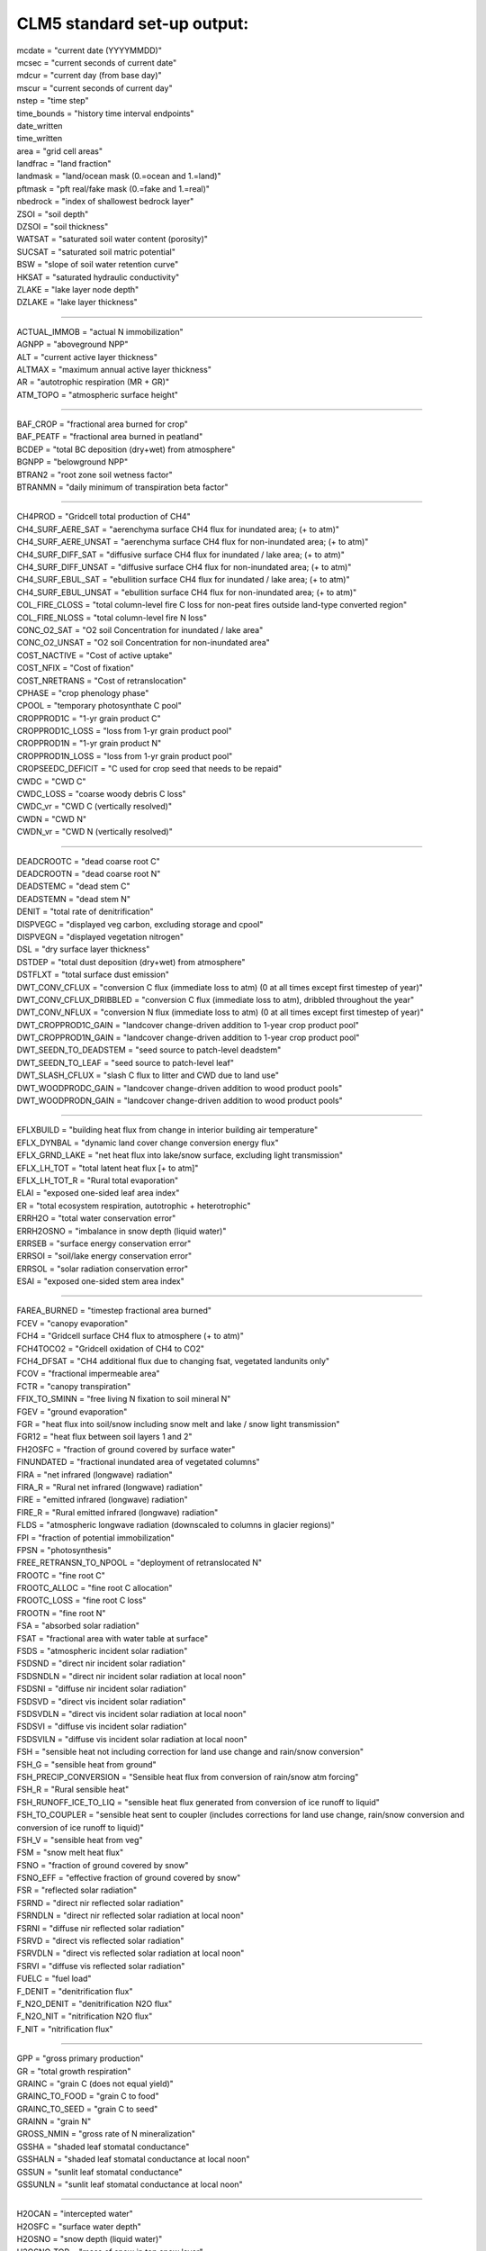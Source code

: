 .. _clm_standard_out:

CLM5 standard set-up output:
''''''''''''''''''''''''''''

| mcdate = "current date (YYYYMMDD)"
| mcsec = "current seconds of current date"
| mdcur = "current day (from base day)"
| mscur = "current seconds of current day"
| nstep = "time step"
| time_bounds = "history time interval endpoints"
| date_written
| time_written
| area = "grid cell areas"
| landfrac = "land fraction"
| landmask = "land/ocean mask (0.=ocean and 1.=land)"
| pftmask = "pft real/fake mask (0.=fake and 1.=real)"
| nbedrock = "index of shallowest bedrock layer"
| ZSOI = "soil depth"
| DZSOI = "soil thickness"
| WATSAT = "saturated soil water content (porosity)"
| SUCSAT = "saturated soil matric potential"
| BSW = "slope of soil water retention curve"
| HKSAT = "saturated hydraulic conductivity"
| ZLAKE = "lake layer node depth"
| DZLAKE = "lake layer thickness"

----------------------------------------------------------

| ACTUAL_IMMOB = "actual N immobilization"
| AGNPP = "aboveground NPP"
| ALT = "current active layer thickness"
| ALTMAX = "maximum annual active layer thickness"
| AR = "autotrophic respiration (MR + GR)"
| ATM_TOPO = "atmospheric surface height"

--------------------------------------------------------

| BAF_CROP = "fractional area burned for crop"
| BAF_PEATF = "fractional area burned in peatland"
| BCDEP = "total BC deposition (dry+wet) from atmosphere"
| BGNPP = "belowground NPP"
| BTRAN2 = "root zone soil wetness factor"
| BTRANMN = "daily minimum of transpiration beta factor"

-----------------------------------------------------

| CH4PROD = "Gridcell total production of CH4"
| CH4_SURF_AERE_SAT = "aerenchyma surface CH4 flux for inundated area; (+ to atm)"
| CH4_SURF_AERE_UNSAT = "aerenchyma surface CH4 flux for non-inundated area; (+ to atm)"
| CH4_SURF_DIFF_SAT = "diffusive surface CH4 flux for inundated / lake area; (+ to atm)"
| CH4_SURF_DIFF_UNSAT = "diffusive surface CH4 flux for non-inundated area; (+ to atm)"
| CH4_SURF_EBUL_SAT = "ebullition surface CH4 flux for inundated / lake area; (+ to atm)"
| CH4_SURF_EBUL_UNSAT = "ebullition surface CH4 flux for non-inundated area; (+ to atm)"
| COL_FIRE_CLOSS = "total column-level fire C loss for non-peat fires outside land-type converted region"
| COL_FIRE_NLOSS = "total column-level fire N loss"
| CONC_O2_SAT = "O2 soil Concentration for inundated / lake area"
| CONC_O2_UNSAT = "O2 soil Concentration for non-inundated area"
| COST_NACTIVE = "Cost of active uptake"
| COST_NFIX = "Cost of fixation"
| COST_NRETRANS = "Cost of retranslocation"
| CPHASE = "crop phenology phase"
| CPOOL = "temporary photosynthate C pool"
| CROPPROD1C = "1-yr grain product C"
| CROPPROD1C_LOSS = "loss from 1-yr grain product pool"
| CROPPROD1N = "1-yr grain product N"
| CROPPROD1N_LOSS = "loss from 1-yr grain product pool"
| CROPSEEDC_DEFICIT = "C used for crop seed that needs to be repaid"
| CWDC = "CWD C"
| CWDC_LOSS = "coarse woody debris C loss"
| CWDC_vr = "CWD C (vertically resolved)"
| CWDN = "CWD N"
| CWDN_vr = "CWD N (vertically resolved)"

----------------------------------------------

| DEADCROOTC = "dead coarse root C"
| DEADCROOTN = "dead coarse root N"
| DEADSTEMC = "dead stem C"
| DEADSTEMN = "dead stem N"
| DENIT = "total rate of denitrification"
| DISPVEGC = "displayed veg carbon, excluding storage and cpool"
| DISPVEGN = "displayed vegetation nitrogen"
| DSL = "dry surface layer thickness"
| DSTDEP = "total dust deposition (dry+wet) from atmosphere"
| DSTFLXT = "total surface dust emission"
| DWT_CONV_CFLUX = "conversion C flux (immediate loss to atm) (0 at all times except first timestep of year)"
| DWT_CONV_CFLUX_DRIBBLED = "conversion C flux (immediate loss to atm), dribbled throughout the year"
| DWT_CONV_NFLUX = "conversion N flux (immediate loss to atm) (0 at all times except first timestep of year)"
| DWT_CROPPROD1C_GAIN = "landcover change-driven addition to 1-year crop product pool"
| DWT_CROPPROD1N_GAIN = "landcover change-driven addition to 1-year crop product pool"
| DWT_SEEDN_TO_DEADSTEM = "seed source to patch-level deadstem"
| DWT_SEEDN_TO_LEAF = "seed source to patch-level leaf"
| DWT_SLASH_CFLUX = "slash C flux to litter and CWD due to land use"
| DWT_WOODPRODC_GAIN = "landcover change-driven addition to wood product pools"
| DWT_WOODPRODN_GAIN = "landcover change-driven addition to wood product pools"

----------------------------------------------------------------------------------------

| EFLXBUILD = "building heat flux from change in interior building air temperature"
| EFLX_DYNBAL = "dynamic land cover change conversion energy flux"
| EFLX_GRND_LAKE = "net heat flux into lake/snow surface, excluding light transmission"
| EFLX_LH_TOT = "total latent heat flux [+ to atm]"
| EFLX_LH_TOT_R = "Rural total evaporation"
| ELAI = "exposed one-sided leaf area index"
| ER = "total ecosystem respiration, autotrophic + heterotrophic"
| ERRH2O = "total water conservation error"
| ERRH2OSNO = "imbalance in snow depth (liquid water)"
| ERRSEB = "surface energy conservation error"
| ERRSOI = "soil/lake energy conservation error"
| ERRSOL = "solar radiation conservation error"
| ESAI = "exposed one-sided stem area index"

-------------------------------------------------------

| FAREA_BURNED = "timestep fractional area burned"
| FCEV = "canopy evaporation"
| FCH4 = "Gridcell surface CH4 flux to atmosphere (+ to atm)"
| FCH4TOCO2 = "Gridcell oxidation of CH4 to CO2"
| FCH4_DFSAT = "CH4 additional flux due to changing fsat, vegetated landunits only"
| FCOV = "fractional impermeable area"
| FCTR = "canopy transpiration"
| FFIX_TO_SMINN = "free living  N fixation to soil mineral N"
| FGEV = "ground evaporation"
| FGR = "heat flux into soil/snow including snow melt and lake / snow light transmission"
| FGR12 = "heat flux between soil layers 1 and 2"
| FH2OSFC = "fraction of ground covered by surface water"
| FINUNDATED = "fractional inundated area of vegetated columns"
| FIRA = "net infrared (longwave) radiation"
| FIRA_R = "Rural net infrared (longwave) radiation"
| FIRE = "emitted infrared (longwave) radiation"
| FIRE_R = "Rural emitted infrared (longwave) radiation"
| FLDS = "atmospheric longwave radiation (downscaled to columns in glacier regions)"
| FPI = "fraction of potential immobilization"
| FPSN = "photosynthesis"
| FREE_RETRANSN_TO_NPOOL = "deployment of retranslocated N"
| FROOTC = "fine root C"
| FROOTC_ALLOC = "fine root C allocation"
| FROOTC_LOSS = "fine root C loss"
| FROOTN = "fine root N"
| FSA = "absorbed solar radiation"
| FSAT = "fractional area with water table at surface"
| FSDS = "atmospheric incident solar radiation"
| FSDSND = "direct nir incident solar radiation"
| FSDSNDLN = "direct nir incident solar radiation at local noon"
| FSDSNI = "diffuse nir incident solar radiation"
| FSDSVD = "direct vis incident solar radiation"
| FSDSVDLN = "direct vis incident solar radiation at local noon"
| FSDSVI = "diffuse vis incident solar radiation"
| FSDSVILN = "diffuse vis incident solar radiation at local noon"
| FSH = "sensible heat not including correction for land use change and rain/snow conversion"
| FSH_G = "sensible heat from ground"
| FSH_PRECIP_CONVERSION = "Sensible heat flux from conversion of rain/snow atm forcing"
| FSH_R = "Rural sensible heat"
| FSH_RUNOFF_ICE_TO_LIQ = "sensible heat flux generated from conversion of ice runoff to liquid"
| FSH_TO_COUPLER = "sensible heat sent to coupler (includes corrections for land use change, rain/snow conversion and conversion of ice runoff to liquid)"
| FSH_V = "sensible heat from veg"
| FSM = "snow melt heat flux"
| FSNO = "fraction of ground covered by snow"
| FSNO_EFF = "effective fraction of ground covered by snow"
| FSR = "reflected solar radiation"
| FSRND = "direct nir reflected solar radiation"
| FSRNDLN = "direct nir reflected solar radiation at local noon"
| FSRNI = "diffuse nir reflected solar radiation"
| FSRVD = "direct vis reflected solar radiation"
| FSRVDLN = "direct vis reflected solar radiation at local noon"
| FSRVI = "diffuse vis reflected solar radiation"
| FUELC = "fuel load"
| F_DENIT = "denitrification flux"
| F_N2O_DENIT = "denitrification N2O flux"
| F_N2O_NIT = "nitrification N2O flux"
| F_NIT = "nitrification flux"

---------------------------------------

| GPP = "gross primary production"
| GR = "total growth respiration"
| GRAINC = "grain C (does not equal yield)"
| GRAINC_TO_FOOD = "grain C to food"
| GRAINC_TO_SEED = "grain C to seed"
| GRAINN = "grain N"
| GROSS_NMIN = "gross rate of N mineralization"
| GSSHA = "shaded leaf stomatal conductance"
| GSSHALN = "shaded leaf stomatal conductance at local noon"
| GSSUN = "sunlit leaf stomatal conductance"
| GSSUNLN = "sunlit leaf stomatal conductance at local noon"

-------------------------------------------------------

| H2OCAN = "intercepted water"
| H2OSFC = "surface water depth"
| H2OSNO = "snow depth (liquid water)"
| H2OSNO_TOP = "mass of snow in top snow layer"
| H2OSOI = "volumetric soil water (vegetated landunits only)"
| HEAT_CONTENT1 = "initial gridcell total heat content"
| HEAT_FROM_AC = "sensible heat flux put into canyon due to heat removed from air conditioning"
| HIA = "2 m NWS Heat Index"
| HIA_R = "Rural 2 m NWS Heat Index"
| HIA_U = "Urban 2 m NWS Heat Index"
| HR = "total heterotrophic respiration"
| HR_vr = "total vertically resolved heterotrophic respiration"
| HTOP = "canopy top"
| HUMIDEX = "2 m Humidex"
| HUMIDEX_R = "Rural 2 m Humidex"
| HUMIDEX_U = "Urban 2 m Humidex"

-----------------------------------------------

| ICE_CONTENT1 = "initial gridcell total ice content"

-----------------------------------------------------------------

| JMX25T = "canopy profile of jmax"
| Jmx25Z = "canopy profile of  vcmax25 predicted by LUNA model"

------------------------------------------------------------

| LAISHA = "shaded projected leaf area index"
| LAISUN = "sunlit projected leaf area index"
| LAKEICEFRAC_SURF = "surface lake layer ice mass fraction"
| LAKEICETHICK = "thickness of lake ice (including physical expansion on freezing)"
| LAND_USE_FLUX = "total C emitted from land cover conversion (smoothed over the year) and wood and grain product pools (NOTE: not a net value)"
| LEAFC = "leaf C"
| LEAFCN = "Leaf CN ratio used for flexible CN"
| LEAFC_ALLOC = "leaf C allocation"
| LEAFC_CHANGE = "C change in leaf"
| LEAFC_LOSS = "leaf C loss"
| LEAFC_TO_LITTER_FUN = "leaf C litterfall used by FUN"
| LEAFN = "leaf N"
| LEAFN_TO_LITTER = "leaf N litterfall"
| LEAF_MR = "leaf maintenance respiration"
| LFC2 = "conversion area fraction of BET and BDT that burned"
| LIQCAN = "intercepted liquid water"
| LIQUID_CONTENT1 = "initial gridcell total liq content"
| LITFALL = "litterfall (leaves and fine roots)"
| LITR1C = "LITR1 C"
| LITR1C_vr = "LITR1 C (vertically resolved)"
| LITR1N = "LITR1 N"
| LITR1N_vr = "LITR1 N (vertically resolved)"
| LITR2C = "LITR2 C"
| LITR2C_vr = "LITR2 C (vertically resolved)"
| LITR2N = "LITR2 N"
| LITR2N_vr = "LITR2 N (vertically resolved)"
| LITR3C = "LITR3 C"
| LITR3C_vr = "LITR3 C (vertically resolved)"
| LITR3N = "LITR3 N"
| LITR3N_vr = "LITR3 N (vertically resolved)"
| LITTERC_HR = "litter C heterotrophic respiration"
| LITTERC_LOSS = "litter C loss"
| LIVECROOTC = "live coarse root C"
| LIVECROOTN = "live coarse root N"
| LIVESTEMC = "live stem C"
| LIVESTEMN = "live stem N"
| LNC = "leaf N concentration"

-------------------------------------------------------

| MEG_carene_3 = "MEGAN flux"
| MEG_isoprene = "MEGAN flux"
| MEG_limonene = "MEGAN flux"
| MEG_myrcene = "MEGAN flux"
| MEG_ocimene_t_b = "MEGAN flux"
| MEG_pinene_a = "MEGAN flux"
| MEG_pinene_b = "MEGAN flux"
| MEG_sabinene = "MEGAN flux"
| MR = "maintenance respiration"

-----------------------------------------------------------

| NACTIVE = "Mycorrhizal N uptake flux"
| NACTIVE_NH4 = "Mycorrhizal N uptake flux"
| NACTIVE_NO3 = "Mycorrhizal N uptake flux"
| NAM = "AM-associated N uptake flux"
| NAM_NH4 = "AM-associated N uptake flux"
| NAM_NO3 = "AM-associated N uptake flux"
| NBP = "net biome production, includes fire, landuse, harvest and hrv_xsmrpool flux (latter smoothed over the year), positive for sink (same as net carbon exchange between land and atmosphere)"
| NDEPLOY = "total N deployed in new growth"
| NDEP_TO_SMINN = "atmospheric N deposition to soil mineral N"
| NECM = "ECM-associated N uptake flux"
| NECM_NH4 = "ECM-associated N uptake flux"
| NECM_NO3 = "ECM-associated N uptake flux"
| NEE = "net ecosystem exchange of carbon, includes fire and hrv_xsmrpool (latter smoothed over the year), excludes landuse and harvest flux, positive for source"
| NEM = "Gridcell net adjustment to net carbon exchange passed to atm. for methane production"
| NEP = "net ecosystem production, excludes fire, landuse, and harvest flux, positive for sink"
| NET_NMIN = "net rate of N mineralization"
| NFERTILIZATION = "fertilizer added"
| NFIRE = "fire counts valid only in Reg.C"
| NFIX = "Symbiotic BNF uptake flux"
| NNONMYC = "Non-mycorrhizal N uptake flux"
| NNONMYC_NH4 = "Non-mycorrhizal N uptake flux"
| NNONMYC_NO3 = "Non-mycorrhizal N uptake flux"
| NPASSIVE = "Passive N uptake flux"
| NPOOL = "temporary plant N pool"
| NPP = "net primary production"
| NPP_GROWTH = "Total C used for growth in FUN"
| NPP_NACTIVE = "Mycorrhizal N uptake used C"
| NPP_NACTIVE_NH4 = "Mycorrhizal N uptake use C"
| NPP_NACTIVE_NO3 = "Mycorrhizal N uptake used C"
| NPP_NAM = "AM-associated N uptake used C"
| NPP_NAM_NH4 = "AM-associated N uptake use C"
| NPP_NAM_NO3 = "AM-associated N uptake use C"
| NPP_NECM = "ECM-associated N uptake used C"
| NPP_NECM_NH4 = "ECM-associated N uptake use C"
| NPP_NECM_NO3 = "ECM-associated N uptake used C"
| NPP_NFIX = "Symbiotic BNF uptake used C"
| NPP_NNONMYC = "Non-mycorrhizal N uptake used C"
| NPP_NNONMYC_NH4 = "Non-mycorrhizal N uptake use C"
| NPP_NNONMYC_NO3 = "Non-mycorrhizal N uptake use C"
| NPP_NRETRANS = "Retranslocated N uptake flux"
| NPP_NUPTAKE = "Total C used by N uptake in FUN"
| NRETRANS = "Retranslocated N uptake flux"
| NRETRANS_REG = "Retranslocated N uptake flux"
| NRETRANS_SEASON = "Retranslocated N uptake flux"
| NRETRANS_STRESS = "Retranslocated N uptake flux"
| NUPTAKE = "Total N uptake of FUN"
| NUPTAKE_NPP_FRACTION = "frac of NPP used in N uptake"

----------------------------------------------------

| OCDEP = "total OC deposition (dry+wet) from atmosphere"
| O_SCALAR = "fraction by which decomposition is reduced due to anoxia"

------------------------------------------------------------------

| PARVEGLN = "absorbed par by vegetation at local noon"
| PBOT = "atmospheric pressure at surface (downscaled to columns in glacier regions)"
| PCH4 = "atmospheric partial pressure of CH4"
| PCO2 = "atmospheric partial pressure of CO2"
| PCT_CFT = "% of each crop on the crop landunit"
| PCT_GLC_MEC = "% of each GLC elevation class on the glc_mec landunit"
| PCT_LANDUNIT = "% of each landunit on grid cell"
| PCT_NAT_PFT = "% of each PFT on the natural vegetation (i.e., soil) landunit"
| PFT_FIRE_CLOSS = "total patch-level fire C loss for non-peat fires outside land-type converted region"
| PFT_FIRE_NLOSS = "total patch-level fire N loss"
| PLANT_NDEMAND = "N flux required to support initial GPP"
| POTENTIAL_IMMOB = "potential N immobilization"
| POT_F_DENIT = "potential denitrification flux"
| POT_F_NIT = "potential nitrification flux"
| PSNSHA = "shaded leaf photosynthesis"
| PSNSHADE_TO_CPOOL = "C fixation from shaded canopy"
| PSNSUN = "sunlit leaf photosynthesis"
| PSNSUN_TO_CPOOL = "C fixation from sunlit canopy"

-------------------------------------------------------------------

| Q2M = "2m specific humidity"
| QBOT = "atmospheric specific humidity (downscaled to columns in glacier regions)"
| QCHARGE = "aquifer recharge rate (vegetated landunits only)"
| QDRAI = "sub-surface drainage"
| QDRAI_PERCH = "perched wt drainage"
| QDRAI_XS = "saturation excess drainage"
| QDRIP = "throughfall"
| QFLOOD = "runoff from river flooding"
| QFLX_DEW_GRND = "ground surface dew formation"
| QFLX_DEW_SNOW = "surface dew added to snow pacK"
| QFLX_EVAP_TOT = "qflx_evap_soi + qflx_evap_can + qflx_tran_veg"
| QFLX_ICE_DYNBAL = "ice dynamic land cover change conversion runoff flux"
| QFLX_LIQ_DYNBAL = "liq dynamic land cover change conversion runoff flux"
| QFLX_SNOW_DRAIN = "drainage from snow pack"
| QFLX_SNOW_DRAIN_ICE = "drainage from snow pack melt (ice landunits only)"
| QFLX_SUB_SNOW = "sublimation rate from snow pack (also includes bare ice sublimation from glacier columns)"
| QH2OSFC = "surface water runoff"
| QICE = "ice growth/melt"
| QICE_FRZ = "ice growth"
| QICE_MELT = "ice melt"
| QINFL = "infiltration"
| QINTR = "interception"
| QIRRIG = "water added through irrigation"
| QOVER = "surface runoff"
| QRGWL = "surface runoff at glaciers (liquid only), wetlands, lakes; also includes melted ice runoff from QSNWCPICE"
| QRUNOFF = "total liquid runoff not including correction for land use change"
| QRUNOFF_ICE = "total liquid runoff not incl corret for LULCC (ice landunits only)"
| QRUNOFF_ICE_TO_COUPLER = "total ice runoff sent to coupler (includes corrections for land use change)"
| QRUNOFF_TO_COUPLER = "total liquid runoff sent to coupler (includes corrections for land use change)"
| QSNOCPLIQ = "excess liquid h2o due to snow capping not including correction for land use change"
| QSNOEVAP = "evaporation from snow"
| QSNOFRZ = "column-integrated snow freezing rate"
| QSNOFRZ_ICE = "column-integrated snow freezing rate (ice landunits only)"
| QSNOMELT = "snow melt rate"
| QSNOMELT_ICE = "snow melt (ice landunits only)"
| QSNO_TEMPUNLOAD = "canopy snow temp unloading"
| QSNO_WINDUNLOAD = "canopy snow wind unloading"
| QSNWCPICE = "excess solid h2o due to snow capping not including correction for land use change"
| QSOIL = "Ground evaporation (soil/snow evaporation + soil/snow sublimation - dew)"
| QSOIL_ICE = "Ground evaporation (ice landunits only)"
| QVEGE = "canopy evaporation"
| QVEGT = "canopy transpiration"

-------------------------------------------------------------------------------------

| RAIN = "atmospheric rain, after rain/snow repartitioning based on temperature"
| RAIN_FROM_ATM = "atmospheric rain received from atmosphere (pre-repartitioning)"
| RETRANSN = "plant pool of retranslocated N"
| RETRANSN_TO_NPOOL = "deployment of retranslocated N"
| RH2M = "2m relative humidity"
| RR = "root respiration (fine root MR + total root GR)"
| RSSHA = "shaded leaf stomatal resistance"
| RSSUN = "sunlit leaf stomatal resistance"

--------------------------------------------------------------

| SABG = "solar rad absorbed by ground"
| SABG_PEN = "Rural solar rad penetrating top soil or snow layer"
| SABV = "solar rad absorbed by veg"
| SEEDC = "pool for seeding new PFTs via dynamic landcover"
| SEEDN = "pool for seeding new PFTs via dynamic landcover"
| SLASH_HARVESTC = "slash harvest carbon (to litter)"
| SMINN = "soil mineral N"
| SMINN_TO_NPOOL = "deployment of soil mineral N uptake"
| SMINN_TO_PLANT = "plant uptake of soil mineral N"
| SMINN_TO_PLANT_FUN = "Total soil N uptake of FUN"
| SMINN_vr = "soil mineral N"
| SMIN_NH4 = "soil mineral NH4"
| SMIN_NH4_vr = "soil mineral NH4 (vert. res.)"
| SMIN_NO3 = "soil mineral NO3"
| SMIN_NO3_LEACHED = "soil NO3 pool loss to leaching"
| SMIN_NO3_RUNOFF = "soil NO3 pool loss to runoff"
| SMIN_NO3_vr = "soil mineral NO3 (vert. res.)"
| SMP = "soil matric potential (vegetated landunits only)"
| SNOBCMCL = "mass of BC in snow column"
| SNOBCMSL = "mass of BC in top snow layer"
| SNOCAN = "intercepted snow"
| SNODSTMCL = "mass of dust in snow column"
| SNODSTMSL = "mass of dust in top snow layer"
| SNOFSRND = "direct nir reflected solar radiation from snow"
| SNOFSRNI = "diffuse nir reflected solar radiation from snow"
| SNOFSRVD = "direct vis reflected solar radiation from snow"
| SNOFSRVI = "diffuse vis reflected solar radiation from snow"
| SNOINTABS = "Fraction of incoming solar absorbed by lower snow layers"
| SNOOCMCL = "mass of OC in snow column"
| SNOOCMSL = "mass of OC in top snow layer"
| SNOTXMASS = "snow temperature times layer mass, layer sum; to get mass-weighted temperature, divide by (SNOWICE+SNOWLIQ)"
| SNOUNLOAD = "Canopy snow unloading"
| SNOW = "atmospheric snow, after rain/snow repartitioning based on temperature"
| SNOWDP = "gridcell mean snow height"
| SNOWICE = "snow ice"
| SNOWLIQ = "snow liquid water"
| SNOW_DEPTH = "snow height of snow covered area"
| SNOW_FROM_ATM = "atmospheric snow received from atmosphere (pre-repartitioning)"
| SNOW_PERSISTENCE = "Length of time of continuous snow cover (nat. veg. landunits only)"
| SNOW_SINKS = "snow sinks (liquid water)"
| SNOW_SOURCES = "snow sources (liquid water)"
| SOIL1C = "SOIL1 C"
| SOIL1C_vr = "SOIL1 C (vertically resolved)"
| SOIL1N = "SOIL1 N"
| SOIL1N_vr = "SOIL1 N (vertically resolved)"
| SOIL2C = "SOIL2 C"
| SOIL2C_vr = "SOIL2 C (vertically resolved)"
| SOIL2N = "SOIL2 N"
| SOIL2N_vr = "SOIL2 N (vertically resolved)"
| SOIL3C = "SOIL3 C"
| SOIL3C_vr = "SOIL3 C (vertically resolved)"
| SOIL3N = "SOIL3 N"
| SOIL3N_vr = "SOIL3 N (vertically resolved)"
| SOILC_CHANGE = "C change in soil"
| SOILC_HR = "soil C heterotrophic respiration"
| SOILICE = "soil ice (vegetated landunits only)"
| SOILLIQ = "soil liquid water (vegetated landunits only)"
| SOILRESIS = "soil resistance to evaporation"
| SOILWATER_10CM = "soil liquid water + ice in top 10cm of soil (veg landunits only)"
| SOMC_FIRE = "C loss due to peat burning"
| SOM_C_LEACHED = "total flux of C from SOM pools due to leaching"
| SR = "total soil respiration (HR + root resp)"
| STORVEGC = "stored vegetation carbon, excluding cpool"
| STORVEGN = "stored vegetation nitrogen"
| SUPPLEMENT_TO_SMINN = "supplemental N supply"
| SWBGT = "2 m Simplified Wetbulb Globe Temp"
| SWBGT_R = "Rural 2 m Simplified Wetbulb Globe Temp"
| SWBGT_U = "Urban 2 m Simplified Wetbulb Globe Temp"

--------------------------------------------------------------

| TAUX = "zonal surface stress"
| TAUY = "meridional surface stress"
| TBOT = "atmospheric air temperature (downscaled to columns in glacier regions)"
| TBUILD = "internal urban building air temperature"
| TG = "ground temperature"
| TH2OSFC = "surface water temperature"
| THBOT = "atmospheric air potential temperature (downscaled to columns in glacier regions)"
| TKE1 = "top lake level eddy thermal conductivity"
| TLAI = "total projected leaf area index"
| TLAKE = "lake temperature"
| TOTCOLC = "total column carbon, incl veg and cpool but excl product pools"
| TOTCOLCH4 = "total belowground CH4 (0 for non-lake special landunits in the absence of dynamic landunits)"
| TOTCOLN = "total column-level N, excluding product pools"
| TOTECOSYSC = "total ecosystem carbon, incl veg but excl cpool and product pools"
| TOTECOSYSN = "total ecosystem N, excluding product pools"
| TOTLITC = "total litter carbon"
| TOTLITC_1m = "total litter carbon to 1 meter depth"
| TOTLITN = "total litter N"
| TOTLITN_1m = "total litter N to 1 meter"
| TOTPFTC = "total patch-level carbon, including cpool"
| TOTPFTN = "total patch-level nitrogen"
| TOTSOILICE = "vertically summed soil cie (veg landunits only)"
| TOTSOILLIQ = "vertically summed soil liquid water (veg landunits only)"
| TOTSOMC = "total soil organic matter carbon"
| TOTSOMC_1m = "total soil organic matter carbon to 1 meter depth"
| TOTSOMN = "total soil organic matter N"
| TOTSOMN_1m = "total soil organic matter N to 1 meter"
| TOTVEGC = "total vegetation carbon, excluding cpool"
| TOTVEGN = "total vegetation nitrogen"
| TOT_WOODPRODC = "total wood product C"
| TOT_WOODPRODC_LOSS = "total loss from wood product pools"
| TOT_WOODPRODN = "total wood product N"
| TOT_WOODPRODN_LOSS = "total loss from wood product pools"
| TPU25T = "canopy profile of tpu"
| TREFMNAV = "daily minimum of average 2-m temperature"
| TREFMXAV = "daily maximum of average 2-m temperature"
| TSA = "2m air temperature"
| TSAI = "total projected stem area index"
| TSKIN = "skin temperature"
| TSL = "temperature of near-surface soil layer (vegetated landunits only)"
| TSOI = "soil temperature (vegetated landunits only)"
| TSOI_10CM = "soil temperature in top 10cm of soil"
| TSOI_ICE = "soil temperature (ice landunits only)"
| TV = "vegetation temperature"
| TWS = "total water storage"
| T_SCALAR = "temperature inhibition of decomposition"

---------------------------------------------------------------

| U10 = "10-m wind"
| U10_DUST = "10-m wind for dust model"
| URBAN_AC = "urban air conditioning flux"
| URBAN_HEAT = "urban heating flux"

---------------------------------------------------------------

| VCMX25T = "canopy profile of vcmax25"
| VEGWP = "vegetation water matric potential for sun/sha canopy,xyl,root segments"
| VOLR = "river channel total water storage"
| VOLRMCH = "river channel main channel water storage"
| Vcmx25Z = "canopy profile of vcmax25 predicted by LUNA model"

---------------------------------------------------------------------------------

| WA = "water in the unconfined aquifer (vegetated landunits only)"
| WASTEHEAT = "sensible heat flux from heating/cooling sources of urban waste heat"
| WBT = "2 m Stull Wet Bulb"
| WBT_R = "Rural 2 m Stull Wet Bulb"
| WBT_U = "Urban 2 m Stull Wet Bulb"
| WIND = "atmospheric wind velocity magnitude"
| WOODC = "wood C"
| WOODC_ALLOC = "wood C eallocation"
| WOODC_LOSS = "wood C loss"
| WOOD_HARVESTC = "wood harvest carbon (to product pools)"
| WOOD_HARVESTN = "wood harvest N (to product pools)"
| WTGQ = "surface tracer conductance"
| W_SCALAR = "Moisture (dryness) inhibition of decomposition"

--------------------------------------------------------------------

| XSMRPOOL = "temporary photosynthate C pool"
| XSMRPOOL_RECOVER = "C flux assigned to recovery of negative xsmrpool"

------------------------------------------------------

| ZBOT = "atmospheric reference height"
| ZWT = "water table depth (vegetated landunits only)"
| ZWT_CH4_UNSAT = "depth of water table for methane production used in non-inundated area"
| ZWT_PERCH = "perched water table depth (vegetated landunits only)"

------------------------------------------------------------------------
